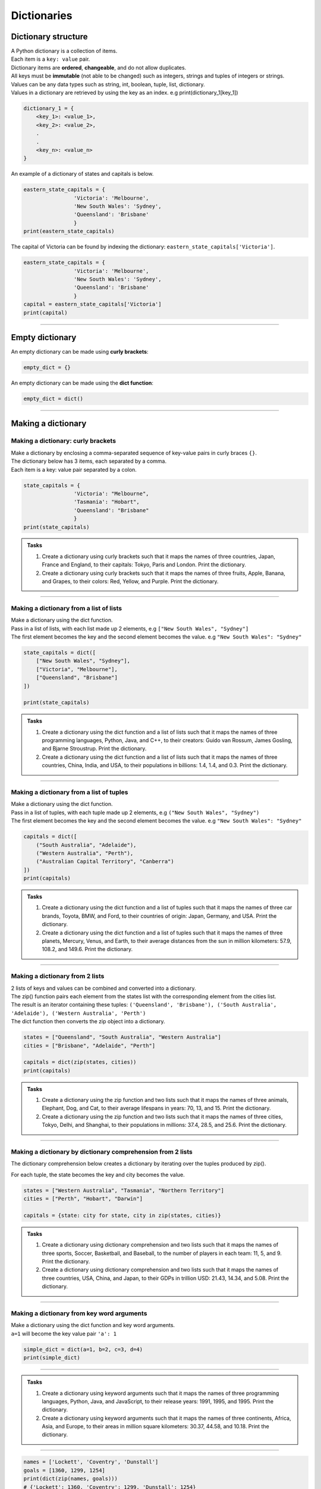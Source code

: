 ===============================
Dictionaries
===============================

Dictionary structure
----------------------------

| A Python dictionary is a collection of items.
| Each item  is a ``key: value`` pair. 
| Dictionary items are **ordered**, **changeable**, and do not allow duplicates.
| All keys must be **immutable** (not able to be changed) such as integers, strings and tuples of integers or strings.
| Values can be any  data types such as string, int, boolean, tuple, list, dictionary. 
| Values in a dictionary are retrieved by using the key as an index. e.g print(dictionary_1[key_1])

.. code-block:: python

    dictionary_1 = {
        <key_1>: <value_1>,
        <key_2>: <value_2>,
        .
        .
        <key_n>: <value_n>
    }

| An example of a dictionary of states and capitals is below. 

.. code-block:: python

    eastern_state_capitals = {
                    'Victoria': 'Melbourne',
                    'New South Wales': 'Sydney',
                    'Queensland': 'Brisbane'
                    }
    print(eastern_state_capitals)

| The capital of Victoria can be found by indexing the dictionary: ``eastern_state_capitals['Victoria']``.

.. code-block:: python

    eastern_state_capitals = {
                    'Victoria': 'Melbourne',
                    'New South Wales': 'Sydney',
                    'Queensland': 'Brisbane'
                    }
    capital = eastern_state_capitals['Victoria']
    print(capital)

----

Empty dictionary
-------------------

| An empty dictionary can be made using **curly brackets**:

.. code-block:: python

    empty_dict = {}

| An empty dictionary can be made using the **dict function**:

.. code-block:: python
    
    empty_dict = dict()

----

Making a dictionary
----------------------

Making a dictionary: curly brackets
~~~~~~~~~~~~~~~~~~~~~~~~~~~~~~~~~~~~~~~

| Make a dictionary by enclosing a comma-separated sequence of key-value pairs in curly braces ``{}``. 
| The dictionary below has 3 items, each separated by a comma.
| Each item is a key: value pair separated by a colon.

.. code-block:: python

    state_capitals = {
                    'Victoria': "Melbourne",
                    'Tasmania': "Hobart",
                    'Queensland': "Brisbane"
                    } 
    print(state_capitals)


.. admonition:: Tasks

    #. Create a dictionary using curly brackets such that it maps the names of three countries, Japan, France and England, to their capitals: Tokyo, Paris and London. Print the dictionary.
    #. Create a dictionary using curly brackets such that it maps the names of three fruits, Apple, Banana, and Grapes, to their colors: Red, Yellow, and Purple. Print the dictionary.

    .. dropdown::
        :icon: codescan
        :color: primary
        :class-container: sd-dropdown-container

        .. tab-set::

            .. tab-item:: Q1

                Create a dictionary using curly brackets such that it maps the names of three countries, Japan, France and England, to their capitals: Tokyo, Paris and London. Print the dictionary.

                .. code-block:: python

                    country_capitals = {
                        'Japan': 'Tokyo',
                        'France': 'Paris',
                        'England': 'London'
                    }
                    print(country_capitals)

            .. tab-item:: Q2

                Create a dictionary using curly brackets such that it maps the names of three fruits, Apple, Banana, and Grapes, to their colors: Red, Yellow, and Purple. Print the dictionary.

                .. code-block:: python

                    fruit_colors = {
                        'Apple': 'Red',
                        'Banana': 'Yellow',
                        'Grapes': 'Purple'
                    }
                    print(fruit_colors)

                   
----

Making a dictionary from a list of lists
~~~~~~~~~~~~~~~~~~~~~~~~~~~~~~~~~~~~~~~~~~

| Make a dictionary using the dict function.
| Pass in a list of lists, with each list made up 2 elements, e.g ``["New South Wales", "Sydney"]``
| The first element becomes the key and the second element becomes the value. e.g ``"New South Wales": "Sydney"``

.. code-block:: python

    state_capitals = dict([
        ["New South Wales", "Sydney"],
        ["Victoria", "Melbourne"],
        ["Queensland", "Brisbane"]
    ])

    print(state_capitals)


.. admonition:: Tasks

    #. Create a dictionary using the dict function and a list of lists such that it maps the names of three programming languages, Python, Java, and C++, to their creators: Guido van Rossum, James Gosling, and Bjarne Stroustrup. Print the dictionary.
    #. Create a dictionary using the dict function and a list of lists such that it maps the names of three countries, China, India, and USA, to their populations in billions: 1.4, 1.4, and 0.3. Print the dictionary.

    .. dropdown::
        :icon: codescan
        :color: primary
        :class-container: sd-dropdown-container

        .. tab-set::

            .. tab-item:: Q1

                Create a dictionary using the dict function and a list of lists such that it maps the names of three programming languages, Python, Java, and C++, to their creators: Guido van Rossum, James Gosling, and Bjarne Stroustrup. Print the dictionary.

                .. code-block:: python

                    languages = dict([
                        ['Python', 'Guido van Rossum'],
                        ['Java', 'James Gosling'],
                        ['C++', 'Bjarne Stroustrup']
                    ])
                    print(languages)


            .. tab-item:: Q2

                Create a dictionary using the dict function and a list of lists such that it maps the names of three countries, China, India, and USA, to their populations in billions: 1.44, 1.39, and 0.33. Print the dictionary.

                .. code-block:: python

                    populations = dict([
                        ['China', 1.44],
                        ['India', 1.39],
                        ['USA', 0.33]
                    ])
                    print(populations)


----

Making a dictionary from a list of tuples
~~~~~~~~~~~~~~~~~~~~~~~~~~~~~~~~~~~~~~~~~~~~

| Make a dictionary using the dict function.
| Pass in a list of tuples, with each tuple made up 2 elements, e.g ``("New South Wales", "Sydney")``
| The first element becomes the key and the second element becomes the value. e.g ``"New South Wales": "Sydney"``

.. code-block:: python

    capitals = dict([
        ("South Australia", "Adelaide"),
        ("Western Australia", "Perth"),
        ("Australian Capital Territory", "Canberra")
    ])
    print(capitals)

.. admonition:: Tasks

    #. Create a dictionary using the dict function and a list of tuples such that it maps the names of three car brands, Toyota, BMW, and Ford, to their countries of origin: Japan, Germany, and USA. Print the dictionary.
    #. Create a dictionary using the dict function and a list of tuples such that it maps the names of three planets, Mercury, Venus, and Earth, to their average distances from the sun in million kilometers: 57.9, 108.2, and 149.6. Print the dictionary.

    .. dropdown::
        :icon: codescan
        :color: primary
        :class-container: sd-dropdown-container

        .. tab-set::

            .. tab-item:: Q1

                Create a dictionary using the dict function and a list of tuples such that it maps the names of three car brands, Toyota, BMW, and Ford, to their countries of origin: Japan, Germany, and USA. Print the dictionary.

                .. code-block:: python

                    car_brand_countries = dict([
                        ('Toyota', 'Japan'),
                        ('BMW', 'Germany'),
                        ('Ford', 'USA')
                    ])
                    print(car_brand_countries)


            .. tab-item:: Q2

                Create a dictionary using the dict function and a list of tuples such that it maps the names of three planets, Mercury, Venus, and Earth, to their average distances from the sun in million kilometers: 57.9, 108.2, and 149.6. Print the dictionary.

                .. code-block:: python

                    planet_distances_to_sun = dict([
                        ('Mercury', 57.9),
                        ('Venus', 108.2),
                        ('Earth', 149.6)
                    ])
                    print(planet_distances_to_sun)

----

Making a dictionary from 2 lists
~~~~~~~~~~~~~~~~~~~~~~~~~~~~~~~~~~~~~~~

| 2 lists of keys and values can be combined and converted into a dictionary.
| The zip() function pairs each element from the states list with the corresponding element from the cities list. 
| The result is an iterator containing these tuples: ``('Queensland', 'Brisbane'), ('South Australia', 'Adelaide'), ('Western Australia', 'Perth')``
| The dict function then converts the zip object into a dictionary.

.. code-block:: python

    states = ["Queensland", "South Australia", "Western Australia"]
    cities = ["Brisbane", "Adelaide", "Perth"]

    capitals = dict(zip(states, cities))
    print(capitals)

.. admonition:: Tasks

    #. Create a dictionary using the zip function and two lists such that it maps the names of three animals, Elephant, Dog, and Cat, to their average lifespans in years: 70, 13, and 15. Print the dictionary.
    #. Create a dictionary using the zip function and two lists such that it maps the names of three cities, Tokyo, Delhi, and Shanghai, to their populations in millions: 37.4, 28.5, and 25.6. Print the dictionary.

    .. dropdown::
        :icon: codescan
        :color: primary
        :class-container: sd-dropdown-container

        .. tab-set::

            .. tab-item:: Q1

                Create a dictionary using the zip function and two lists such that it maps the names of three animals, Elephant, Dog, and Cat, to their average lifespans in years: 70, 13, and 15. Print the dictionary.

                .. code-block:: python

                    animals = ['Elephant', 'Dog', 'Cat']
                    lifespans = [70, 13, 15]
                    animal_lifespans = dict(zip(animals, lifespans))
                    print(animal_lifespans)

            .. tab-item:: Q2

                Create a dictionary using the zip function and two lists such that it maps the names of three cities, Tokyo, Delhi, and Shanghai, to their populations in millions: 37.4, 28.5, and 25.6. Print the dictionary.

                .. code-block:: python

                    cities = ['Tokyo', 'Delhi', 'Shanghai']
                    populations = [37.4, 28.5, 25.6]
                    city_populations = dict(zip(cities, populations))
                    print(city_populations)


----

Making a dictionary by dictionary comprehension from 2 lists
~~~~~~~~~~~~~~~~~~~~~~~~~~~~~~~~~~~~~~~~~~~~~~~~~~~~~~~~~~~~~~~~~~

| The dictionary comprehension below creates a dictionary by iterating over the tuples produced by zip(). 
For each tuple, the state becomes the key and city becomes the value.

.. code-block:: python

    states = ["Western Australia", "Tasmania", "Northern Territory"]
    cities = ["Perth", "Hobart", "Darwin"]

    capitals = {state: city for state, city in zip(states, cities)}


.. admonition:: Tasks

    #. Create a dictionary using dictionary comprehension and two lists such that it maps the names of three sports, Soccer, Basketball, and Baseball, to the number of players in each team: 11, 5, and 9. Print the dictionary.
    #. Create a dictionary using dictionary comprehension and two lists such that it maps the names of three countries, USA, China, and Japan, to their GDPs in trillion USD: 21.43, 14.34, and 5.08. Print the dictionary.

    .. dropdown::
        :icon: codescan
        :color: primary
        :class-container: sd-dropdown-container

        .. tab-set::

            .. tab-item:: Q1

                Create a dictionary using dictionary comprehension and two lists such that it maps the names of three sports, Soccer, Basketball, and Baseball, to the number of players in each team: 11, 5, and 9. Print the dictionary.

                .. code-block:: python

                    sports = ['Soccer', 'Basketball', 'Baseball']
                    players = [11, 5, 9]
                    sport_players = {sport: player for sport, player in zip(sports, players)}
                    print(sport_players)

            .. tab-item:: Q2

                Create a dictionary using dictionary comprehension and two lists such that it maps the names of three countries, USA, China, and Japan, to their GDPs in trillion USD: 21.43, 14.34, and 5.08. Print the dictionary.

                .. code-block:: python

                    countries = ['USA', 'China', 'Japan']
                    gdps = [21.43, 14.34, 5.08]
                    country_gdps = {country: gdp for country, gdp in zip(countries, gdps)}
                    print(country_gdps)

----

Making a dictionary from key word arguments
~~~~~~~~~~~~~~~~~~~~~~~~~~~~~~~~~~~~~~~~~~~~~

| Make a dictionary using the dict function and key word arguments.
| ``a=1`` will become the key value pair ``'a': 1``

.. code-block:: python

    simple_dict = dict(a=1, b=2, c=3, d=4)
    print(simple_dict)

----

.. admonition:: Tasks

    #. Create a dictionary using keyword arguments such that it maps the names of three programming languages, Python, Java, and JavaScript, to their release years: 1991, 1995, and 1995. Print the dictionary.
    #. Create a dictionary using keyword arguments such that it maps the names of three continents, Africa, Asia, and Europe, to their areas in million square kilometers: 30.37, 44.58, and 10.18. Print the dictionary.

    .. dropdown::
        :icon: codescan
        :color: primary
        :class-container: sd-dropdown-container

        .. tab-set::

            .. tab-item:: Q1

                Create a dictionary using keyword arguments such that it maps the names of three programming languages, Python, Java, and JavaScript, to their release years: 1991, 1995, and 1995. Print the dictionary.

                .. code-block:: python

                    languages_release_years = dict(Python=1991, Java=1995, JavaScript=1995)
                    print(languages_release_years)

            .. tab-item:: Q2

                Create a dictionary using keyword arguments such that it maps the names of three continents, Africa, Asia, and Europe, to their areas in million square kilometers: 30.37, 44.58, and 10.18. Print the dictionary.

                .. code-block:: python

                    continents = dict(Africa=30.37, Asia=44.58, Europe=10.18)
                    print(continents)   



----

.. code-block:: python
    
    names = ['Lockett', 'Coventry', 'Dunstall']
    goals = [1360, 1299, 1254]
    print(dict(zip(names, goals)))
    # {'Lockett': 1360, 'Coventry': 1299, 'Dunstall': 1254}

.. code-block:: python
    
    names = ['Lockett', 'Coventry', 'Dunstall']
    goals = [1360, 1299, 1254]
    my_dict = {}
    for name, goal in zip(names, goals):
        my_dict[name] = goal
    print(my_dict)
    # {'Lockett': 1360, 'Coventry': 1299, 'Dunstall': 1254}


# Access elements
game_register['dent']

# Add or update and existing entry
game_register['pepper'] = 50

# Delete an entry
del game_register['pepper']    

# Delete all entries
game_register.clear()

# Delete the dictionary
del game_register

# Retrieve a value for the key or default if not in dicionary
game_register.get('dent')        

----

Dictionary methods:
----------------------

| clear() Removes all the elements from the dictionary
| copy() Returns a copy of the dictionary
| fromkeys() Returns a dictionary with the specified keys and value
| get() Returns the value of the specified key
| items() Returns a list containing a tuple for each key value pair
| keys() Returns a list containing the dictionary's keys
| pop() Removes the element with the specified key
| popitem() Removes the last inserted key-value pair
| setdefault() Returns the value of the specified key. If the key does not exist: it inserts the key, with the specified value
| update() Updates the dictionary with the specified key-value pairs
| values() Returns a list of all the values in the dictionary



